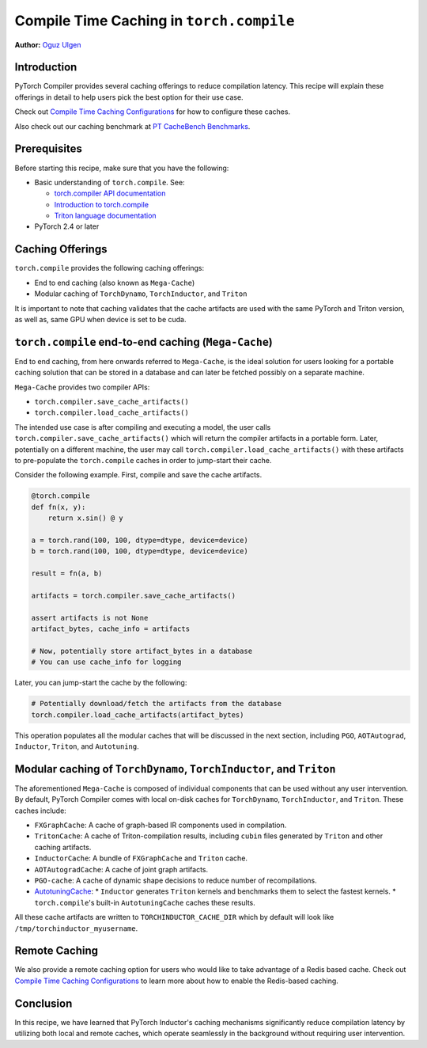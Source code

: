 Compile Time Caching in ``torch.compile``
=========================================================
**Author:** `Oguz Ulgen <https://github.com/oulgen>`_

Introduction
------------------

PyTorch Compiler provides several caching offerings to reduce compilation latency.
This recipe will explain these offerings in detail to help users pick the best option for their use case.

Check out `Compile Time Caching Configurations <https://pytorch.org/tutorials/recipes/torch_compile_caching_configuration_tutorial.html>`__ for how to configure these caches.

Also check out our caching benchmark at `PT CacheBench Benchmarks <https://hud.pytorch.org/benchmark/llms?repoName=pytorch%2Fpytorch&benchmarkName=TorchCache+Benchmark>`__.

Prerequisites
-------------------

Before starting this recipe, make sure that you have the following:

* Basic understanding of ``torch.compile``. See:

  * `torch.compiler API documentation <https://pytorch.org/docs/stable/torch.compiler.html#torch-compiler>`__
  * `Introduction to torch.compile <https://pytorch.org/tutorials/intermediate/torch_compile_tutorial.html>`__
  * `Triton language documentation <https://triton-lang.org/main/index.html>`__

* PyTorch 2.4 or later

Caching Offerings
---------------------

``torch.compile`` provides the following caching offerings:

* End to end caching (also known as ``Mega-Cache``)
* Modular caching of ``TorchDynamo``, ``TorchInductor``, and ``Triton``

It is important to note that caching validates that the cache artifacts are used with the same PyTorch and Triton version, as well as, same GPU when device is set to be cuda.

``torch.compile`` end-to-end caching (``Mega-Cache``)
------------------------------------------------------------

End to end caching, from here onwards referred to ``Mega-Cache``, is the ideal solution for users looking for a portable caching solution that can be stored in a database and can later be fetched possibly on a separate machine.

``Mega-Cache`` provides two compiler APIs:

* ``torch.compiler.save_cache_artifacts()``
* ``torch.compiler.load_cache_artifacts()``

The intended use case is after compiling and executing a model, the user calls ``torch.compiler.save_cache_artifacts()`` which will return the compiler artifacts in a portable form. Later, potentially on a different machine, the user may call ``torch.compiler.load_cache_artifacts()`` with these artifacts to pre-populate the ``torch.compile`` caches in order to jump-start their cache.

Consider the following example. First, compile and save the cache artifacts.

.. code-block:: python

    @torch.compile
    def fn(x, y):
        return x.sin() @ y

    a = torch.rand(100, 100, dtype=dtype, device=device)
    b = torch.rand(100, 100, dtype=dtype, device=device)

    result = fn(a, b)

    artifacts = torch.compiler.save_cache_artifacts()

    assert artifacts is not None
    artifact_bytes, cache_info = artifacts

    # Now, potentially store artifact_bytes in a database
    # You can use cache_info for logging

Later, you can jump-start the cache by the following:

.. code-block:: python 

    # Potentially download/fetch the artifacts from the database
    torch.compiler.load_cache_artifacts(artifact_bytes)

This operation populates all the modular caches that will be discussed in the next section, including ``PGO``, ``AOTAutograd``, ``Inductor``, ``Triton``, and ``Autotuning``.


Modular caching of ``TorchDynamo``, ``TorchInductor``, and ``Triton``
-----------------------------------------------------------

The aforementioned ``Mega-Cache`` is composed of individual components that can be used without any user intervention. By default, PyTorch Compiler comes with local on-disk caches for ``TorchDynamo``, ``TorchInductor``, and ``Triton``. These caches include:

* ``FXGraphCache``: A cache of graph-based IR components used in compilation.
* ``TritonCache``: A cache of Triton-compilation results, including ``cubin`` files generated by ``Triton`` and other caching artifacts.
* ``InductorCache``: A bundle of ``FXGraphCache`` and ``Triton`` cache.
* ``AOTAutogradCache``: A cache of joint graph artifacts.
* ``PGO-cache``: A cache of dynamic shape decisions to reduce number of recompilations.
* `AutotuningCache <https://github.com/pytorch/pytorch/blob/795a6a0affd349adfb4e3df298b604b74f27b44e/torch/_inductor/runtime/autotune_cache.py#L116>`__:
  * ``Inductor`` generates ``Triton`` kernels and benchmarks them to select the fastest kernels.
  * ``torch.compile``'s built-in ``AutotuningCache`` caches these results.

All these cache artifacts are written to ``TORCHINDUCTOR_CACHE_DIR`` which by default will look like ``/tmp/torchinductor_myusername``.


Remote Caching
----------------

We also provide a remote caching option for users who would like to take advantage of a Redis based cache. Check out `Compile Time Caching Configurations <https://pytorch.org/tutorials/recipes/torch_compile_caching_configuration_tutorial.html>`__ to learn more about how to enable the Redis-based caching.


Conclusion
-------------
In this recipe, we have learned that PyTorch Inductor's caching mechanisms significantly reduce compilation latency by utilizing both local and remote caches, which operate seamlessly in the background without requiring user intervention.

